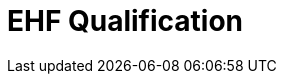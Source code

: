 :lang: en

:doctitle: EHF Qualification

:revision: 1.0.0
:date-review: dd. mm.yyyy
:date-release: dd.mm.yyyy
:date-mandatory: dd.mm.yyyy


// Folders
:rules-dir: /tmp/rules
:snippet-dir: ../../../rules/qualification-1.0/snippets


// Difi
:link-github: https://github.com/difi/ehf-preaward-g2
:link-issues: https://github.com/difi/ehf-preaward-g2/issues
:link-portal: https://vefa.difi.no/

:name-difi-en: Agency of Public Management and eGovernment
:name-difi-no: Direktoratet for forvaltning og IKT